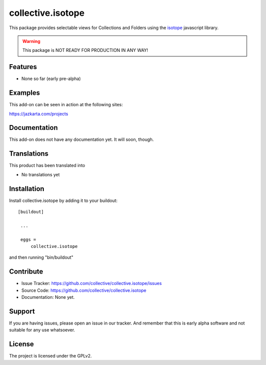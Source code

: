 .. This README is meant for consumption by humans and pypi. Pypi can render rst files so please do not use Sphinx features.
   If you want to learn more about writing documentation, please check out: http://docs.plone.org/about/documentation_styleguide_addons.html
   This text does not appear on pypi or github. It is a comment.

==============================================================================
collective.isotope
==============================================================================

This package provides selectable views for Collections and Folders using the
`isotope`_ javascript library.

.. _isotope: http://isotope.metafizzy.co/

.. warning:: This package is NOT READY FOR PRODUCTION IN ANY WAY!



Features
--------

- None so far (early pre-alpha)


Examples
--------

This add-on can be seen in action at the following sites:

https://jazkarta.com/projects


Documentation
-------------

This add-on does not have any documentation yet.  It will soon, though.


Translations
------------

This product has been translated into

- No translations yet


Installation
------------

Install collective.isotope by adding it to your buildout::

   [buildout]

    ...

    eggs =
        collective.isotope


and then running "bin/buildout"


Contribute
----------

- Issue Tracker: https://github.com/collective/collective.isotope/issues
- Source Code: https://github.com/collective/collective.isotope
- Documentation: None yet.


Support
-------

If you are having issues, please open an issue in our tracker.  And remember
that this is early alpha software and not suitable for any use whatsoever.


License
-------

The project is licensed under the GPLv2.
